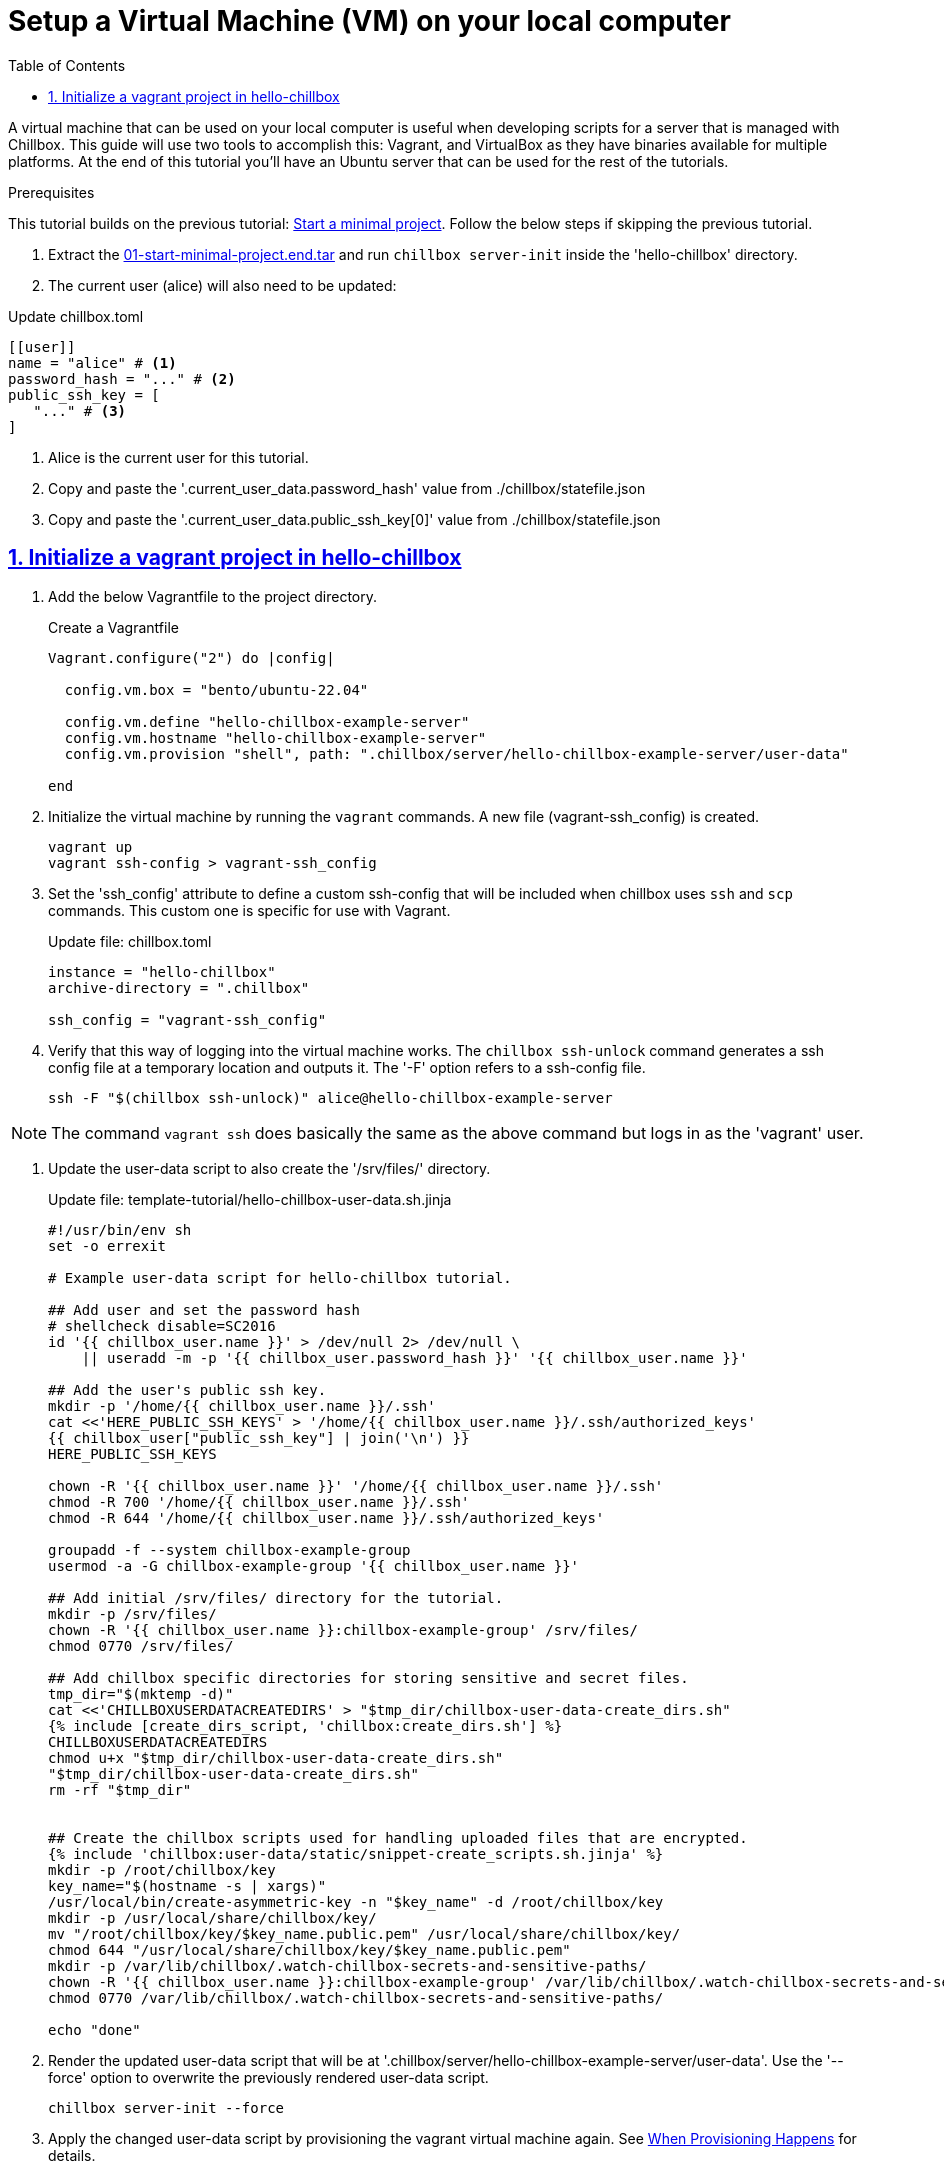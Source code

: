 = Setup a Virtual Machine (VM) on your local computer
:description: Guide to create a virtual machine using Vagrant and VirtualBox.
:icons: font
:sectlinks:
:sectanchors:
:sectnums:
:toc:
:source-highlighter: pygments

A virtual machine that can be used on your local computer is useful when
developing scripts for a server that is managed with Chillbox. This guide will
use two tools to accomplish this: Vagrant, and VirtualBox as they have binaries
available for multiple platforms. At the end of this tutorial you'll have an
Ubuntu server that can be used for the rest of the tutorials.

.Prerequisites
****
This tutorial builds on the previous tutorial:
xref:start-minimal-project.adoc[Start a minimal project]. Follow the below steps if skipping the previous tutorial.

. Extract the link:01-start-minimal-project.end.tar[] and run `chillbox server-init` inside the 'hello-chillbox' directory.
. The current user (alice) will also need to be updated:

.Update chillbox.toml
[,toml]
----
[[user]]
name = "alice" # <1>
password_hash = "..." # <2>
public_ssh_key = [
   "..." # <3>
]
----
<1> Alice is the current user for this tutorial.
<2> Copy and paste the '.current_user_data.password_hash' value from ./chillbox/statefile.json
<3> Copy and paste the '.current_user_data.public_ssh_key[0]' value from ./chillbox/statefile.json
****

== Initialize a vagrant project in hello-chillbox

. Add the below Vagrantfile to the project directory.
+
.Create a Vagrantfile
[,ruby]
----
Vagrant.configure("2") do |config|

  config.vm.box = "bento/ubuntu-22.04"

  config.vm.define "hello-chillbox-example-server"
  config.vm.hostname "hello-chillbox-example-server"
  config.vm.provision "shell", path: ".chillbox/server/hello-chillbox-example-server/user-data"

end
----

. Initialize the virtual machine by running the `vagrant` commands. A new file
(vagrant-ssh_config) is created.
+
[,bash]
----
vagrant up
vagrant ssh-config > vagrant-ssh_config
----

. Set the 'ssh_config' attribute to define a custom ssh-config that will be
included when chillbox uses `ssh` and `scp` commands. This custom one is
specific for use with Vagrant.
+
.Update file: chillbox.toml
[,toml,highlight=4]
----
instance = "hello-chillbox"
archive-directory = ".chillbox"

ssh_config = "vagrant-ssh_config"
----

. Verify that this way of logging into the virtual machine works. The `chillbox
ssh-unlock` command generates a ssh config file at a temporary location and
outputs it. The '-F' option refers to a ssh-config file.
+
[,bash]
----
ssh -F "$(chillbox ssh-unlock)" alice@hello-chillbox-example-server
----

NOTE: The command `vagrant ssh` does basically the same as the above command but
logs in as the 'vagrant' user.

. Update the user-data script to also create the '/srv/files/' directory.
+
.Update file: template-tutorial/hello-chillbox-user-data.sh.jinja
[,sh,highlight=19-]
----
#!/usr/bin/env sh
set -o errexit

# Example user-data script for hello-chillbox tutorial.

## Add user and set the password hash
# shellcheck disable=SC2016
id '{{ chillbox_user.name }}' > /dev/null 2> /dev/null \
    || useradd -m -p '{{ chillbox_user.password_hash }}' '{{ chillbox_user.name }}'

## Add the user's public ssh key.
mkdir -p '/home/{{ chillbox_user.name }}/.ssh'
cat <<'HERE_PUBLIC_SSH_KEYS' > '/home/{{ chillbox_user.name }}/.ssh/authorized_keys'
{{ chillbox_user["public_ssh_key"] | join('\n') }}
HERE_PUBLIC_SSH_KEYS

chown -R '{{ chillbox_user.name }}' '/home/{{ chillbox_user.name }}/.ssh'
chmod -R 700 '/home/{{ chillbox_user.name }}/.ssh'
chmod -R 644 '/home/{{ chillbox_user.name }}/.ssh/authorized_keys'

groupadd -f --system chillbox-example-group
usermod -a -G chillbox-example-group '{{ chillbox_user.name }}'

## Add initial /srv/files/ directory for the tutorial.
mkdir -p /srv/files/
chown -R '{{ chillbox_user.name }}:chillbox-example-group' /srv/files/
chmod 0770 /srv/files/

## Add chillbox specific directories for storing sensitive and secret files.
tmp_dir="$(mktemp -d)"
cat <<'CHILLBOXUSERDATACREATEDIRS' > "$tmp_dir/chillbox-user-data-create_dirs.sh"
{% include [create_dirs_script, 'chillbox:create_dirs.sh'] %}
CHILLBOXUSERDATACREATEDIRS
chmod u+x "$tmp_dir/chillbox-user-data-create_dirs.sh"
"$tmp_dir/chillbox-user-data-create_dirs.sh"
rm -rf "$tmp_dir"


## Create the chillbox scripts used for handling uploaded files that are encrypted.
{% include 'chillbox:user-data/static/snippet-create_scripts.sh.jinja' %}
mkdir -p /root/chillbox/key
key_name="$(hostname -s | xargs)"
/usr/local/bin/create-asymmetric-key -n "$key_name" -d /root/chillbox/key
mkdir -p /usr/local/share/chillbox/key/
mv "/root/chillbox/key/$key_name.public.pem" /usr/local/share/chillbox/key/
chmod 644 "/usr/local/share/chillbox/key/$key_name.public.pem"
mkdir -p /var/lib/chillbox/.watch-chillbox-secrets-and-sensitive-paths/
chown -R '{{ chillbox_user.name }}:chillbox-example-group' /var/lib/chillbox/.watch-chillbox-secrets-and-sensitive-paths/
chmod 0770 /var/lib/chillbox/.watch-chillbox-secrets-and-sensitive-paths/

echo "done"
----

. Render the updated user-data script that will be at '.chillbox/server/hello-chillbox-example-server/user-data'. Use the '--force' option to overwrite the previously rendered user-data script.
+
[,bash]
----
chillbox server-init --force
----

. Apply the changed user-data script by provisioning the vagrant virtual machine
again.  See
https://developer.hashicorp.com/vagrant/docs/provisioning#when-provisioning-happens[When
Provisioning Happens] for details.
+
[,bash]
----
vagrant provision
----

. Upload the files now that there is a /srv/files/ directory and the other chillbox directories.
+
[,bash]
----
chillbox upload
----



